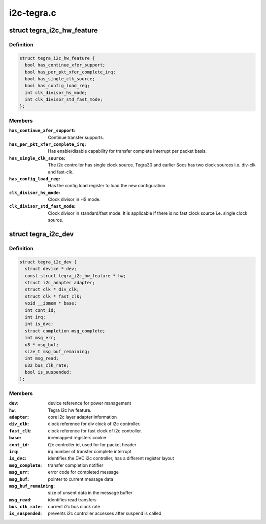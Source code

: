 .. -*- coding: utf-8; mode: rst -*-

===========
i2c-tegra.c
===========


.. _`tegra_i2c_hw_feature`:

struct tegra_i2c_hw_feature
===========================

.. c:type:: tegra_i2c_hw_feature

    


.. _`tegra_i2c_hw_feature.definition`:

Definition
----------

.. code-block:: c

  struct tegra_i2c_hw_feature {
    bool has_continue_xfer_support;
    bool has_per_pkt_xfer_complete_irq;
    bool has_single_clk_source;
    bool has_config_load_reg;
    int clk_divisor_hs_mode;
    int clk_divisor_std_fast_mode;
  };


.. _`tegra_i2c_hw_feature.members`:

Members
-------

:``has_continue_xfer_support``:
    Continue transfer supports.

:``has_per_pkt_xfer_complete_irq``:
    Has enable/disable capability for transfer
    complete interrupt per packet basis.

:``has_single_clk_source``:
    The i2c controller has single clock source. Tegra30
    and earlier Socs has two clock sources i.e. div-clk and
    fast-clk.

:``has_config_load_reg``:
    Has the config load register to load the new
    configuration.

:``clk_divisor_hs_mode``:
    Clock divisor in HS mode.

:``clk_divisor_std_fast_mode``:
    Clock divisor in standard/fast mode. It is
    applicable if there is no fast clock source i.e. single clock
    source.




.. _`tegra_i2c_dev`:

struct tegra_i2c_dev
====================

.. c:type:: tegra_i2c_dev

    per device i2c context


.. _`tegra_i2c_dev.definition`:

Definition
----------

.. code-block:: c

  struct tegra_i2c_dev {
    struct device * dev;
    const struct tegra_i2c_hw_feature * hw;
    struct i2c_adapter adapter;
    struct clk * div_clk;
    struct clk * fast_clk;
    void __iomem * base;
    int cont_id;
    int irq;
    int is_dvc;
    struct completion msg_complete;
    int msg_err;
    u8 * msg_buf;
    size_t msg_buf_remaining;
    int msg_read;
    u32 bus_clk_rate;
    bool is_suspended;
  };


.. _`tegra_i2c_dev.members`:

Members
-------

:``dev``:
    device reference for power management

:``hw``:
    Tegra i2c hw feature.

:``adapter``:
    core i2c layer adapter information

:``div_clk``:
    clock reference for div clock of i2c controller.

:``fast_clk``:
    clock reference for fast clock of i2c controller.

:``base``:
    ioremapped registers cookie

:``cont_id``:
    i2c controller id, used for for packet header

:``irq``:
    irq number of transfer complete interrupt

:``is_dvc``:
    identifies the DVC i2c controller, has a different register layout

:``msg_complete``:
    transfer completion notifier

:``msg_err``:
    error code for completed message

:``msg_buf``:
    pointer to current message data

:``msg_buf_remaining``:
    size of unsent data in the message buffer

:``msg_read``:
    identifies read transfers

:``bus_clk_rate``:
    current i2c bus clock rate

:``is_suspended``:
    prevents i2c controller accesses after suspend is called


